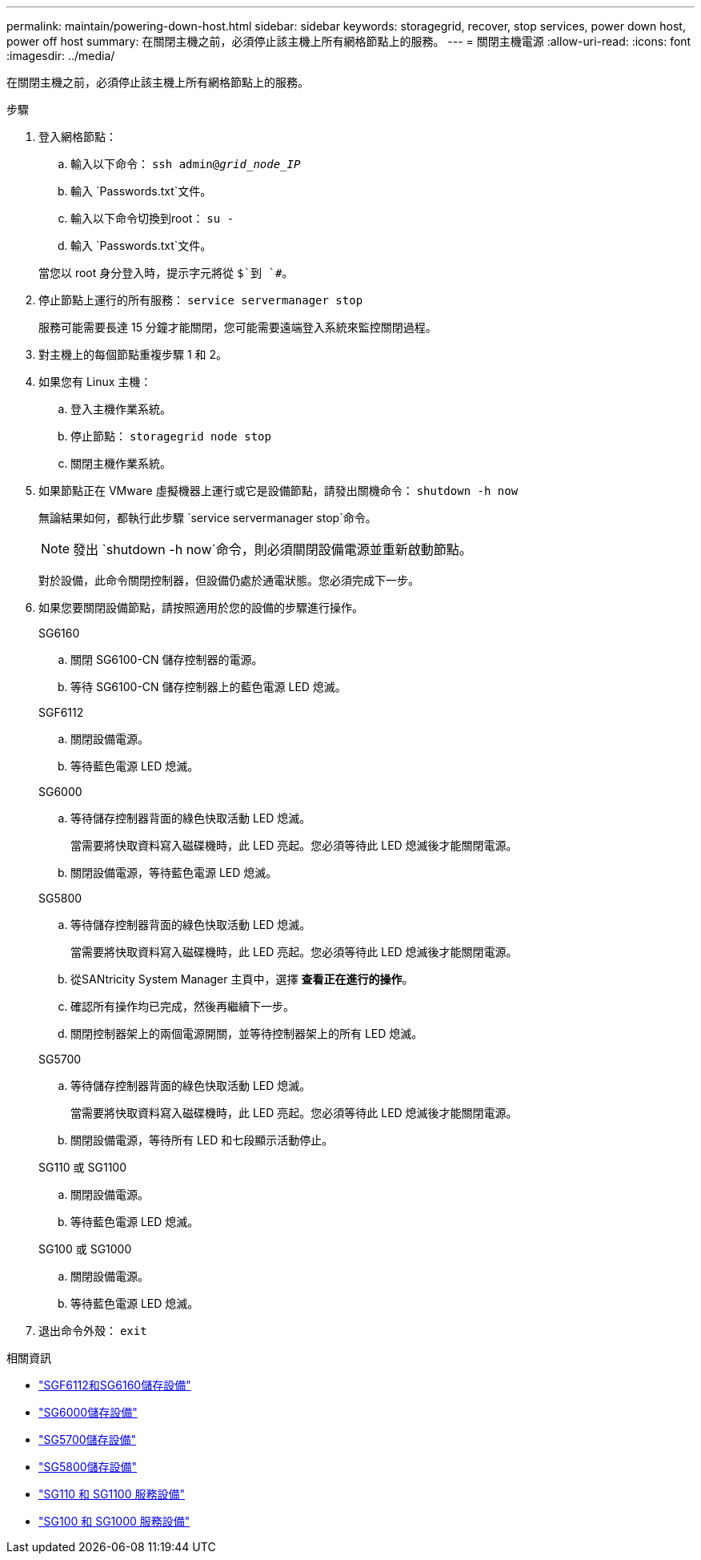 ---
permalink: maintain/powering-down-host.html 
sidebar: sidebar 
keywords: storagegrid, recover, stop services, power down host, power off host 
summary: 在關閉主機之前，必須停止該主機上所有網格節點上的服務。 
---
= 關閉主機電源
:allow-uri-read: 
:icons: font
:imagesdir: ../media/


[role="lead"]
在關閉主機之前，必須停止該主機上所有網格節點上的服務。

.步驟
. 登入網格節點：
+
.. 輸入以下命令： `ssh admin@_grid_node_IP_`
.. 輸入 `Passwords.txt`文件。
.. 輸入以下命令切換到root： `su -`
.. 輸入 `Passwords.txt`文件。


+
當您以 root 身分登入時，提示字元將從 `$`到 `#`。

. 停止節點上運行的所有服務： `service servermanager stop`
+
服務可能需要長達 15 分鐘才能關閉，您可能需要遠端登入系統來監控關閉過程。

. 對主機上的每個節點重複步驟 1 和 2。
. 如果您有 Linux 主機：
+
.. 登入主機作業系統。
.. 停止節點： `storagegrid node stop`
.. 關閉主機作業系統。


. 如果節點正在 VMware 虛擬機器上運行或它是設備節點，請發出關機命令： `shutdown -h now`
+
無論結果如何，都執行此步驟 `service servermanager stop`命令。

+

NOTE: 發出 `shutdown -h now`命令，則必須關閉設備電源並重新啟動節點。

+
對於設備，此命令關閉控制器，但設備仍處於通電狀態。您必須完成下一步。

. 如果您要關閉設備節點，請按照適用於您的設備的步驟進行操作。
+
[role="tabbed-block"]
====
.SG6160
--
.. 關閉 SG6100-CN 儲存控制器的電源。
.. 等待 SG6100-CN 儲存控制器上的藍色電源 LED 熄滅。


--
.SGF6112
--
.. 關閉設備電源。
.. 等待藍色電源 LED 熄滅。


--
.SG6000
--
.. 等待儲存控制器背面的綠色快取活動 LED 熄滅。
+
當需要將快取資料寫入磁碟機時，此 LED 亮起。您必須等待此 LED 熄滅後才能關閉電源。

.. 關閉設備電源，等待藍色電源 LED 熄滅。


--
.SG5800
--
.. 等待儲存控制器背面的綠色快取活動 LED 熄滅。
+
當需要將快取資料寫入磁碟機時，此 LED 亮起。您必須等待此 LED 熄滅後才能關閉電源。

.. 從SANtricity System Manager 主頁中，選擇 *查看正在進行的操作*。
.. 確認所有操作均已完成，然後再繼續下一步。
.. 關閉控制器架上的兩個電源開關，並等待控制器架上的所有 LED 熄滅。


--
.SG5700
--
.. 等待儲存控制器背面的綠色快取活動 LED 熄滅。
+
當需要將快取資料寫入磁碟機時，此 LED 亮起。您必須等待此 LED 熄滅後才能關閉電源。

.. 關閉設備電源，等待所有 LED 和七段顯示活動停止。


--
.SG110 或 SG1100
--
.. 關閉設備電源。
.. 等待藍色電源 LED 熄滅。


--
.SG100 或 SG1000
--
.. 關閉設備電源。
.. 等待藍色電源 LED 熄滅。


--
====
. 退出命令外殼： `exit`


.相關資訊
* link:https://docs.netapp.com/us-en/storagegrid-appliances/sg6100/index.html["SGF6112和SG6160儲存設備"^]
* link:https://docs.netapp.com/us-en/storagegrid-appliances/sg6000/index.html["SG6000儲存設備"^]
* link:https://docs.netapp.com/us-en/storagegrid-appliances/sg5700/index.html["SG5700儲存設備"^]
* link:https://docs.netapp.com/us-en/storagegrid-appliances/sg5800/index.html["SG5800儲存設備"^]
* link:https://docs.netapp.com/us-en/storagegrid-appliances/sg110-1100/index.html["SG110 和 SG1100 服務設備"^]
* link:https://docs.netapp.com/us-en/storagegrid-appliances/sg100-1000/index.html["SG100 和 SG1000 服務設備"^]

